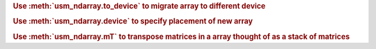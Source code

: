 .. rubric:: Use :meth:`usm_ndarray.to_device` to migrate array to different device

.. code-block:: python
    :caption: Migrate array to a different device

        from dpctl import tensor

        a = tensor.zeros(100, device="cpu")
        b = a.to_device("gpu")


.. rubric:: Use :meth:`usm_ndarray.device` to specify placement of new array

.. code-block:: python
    :caption: Create an USM-device empty array on the same device as another array

        from dpctl import tensor

        d = tensor.eye(100)
        u = tensor.full(d.shape, fill_value=0.5, usm_type="device", device=d.device)

.. rubric:: Use :meth:`usm_ndarray.mT` to transpose matrices in a array thought of as a stack of matrices

.. code-block:: python
    :caption: Transpose an array

        from dpctl import tensor

        # create stack of matrices
        proto = tensor.asarray([[2, 1], [3, 4]])
        ar = tensor.tile(proto, (5, 10, 10))

        # transpose each matrix in the stack
        arT = ar.mT
